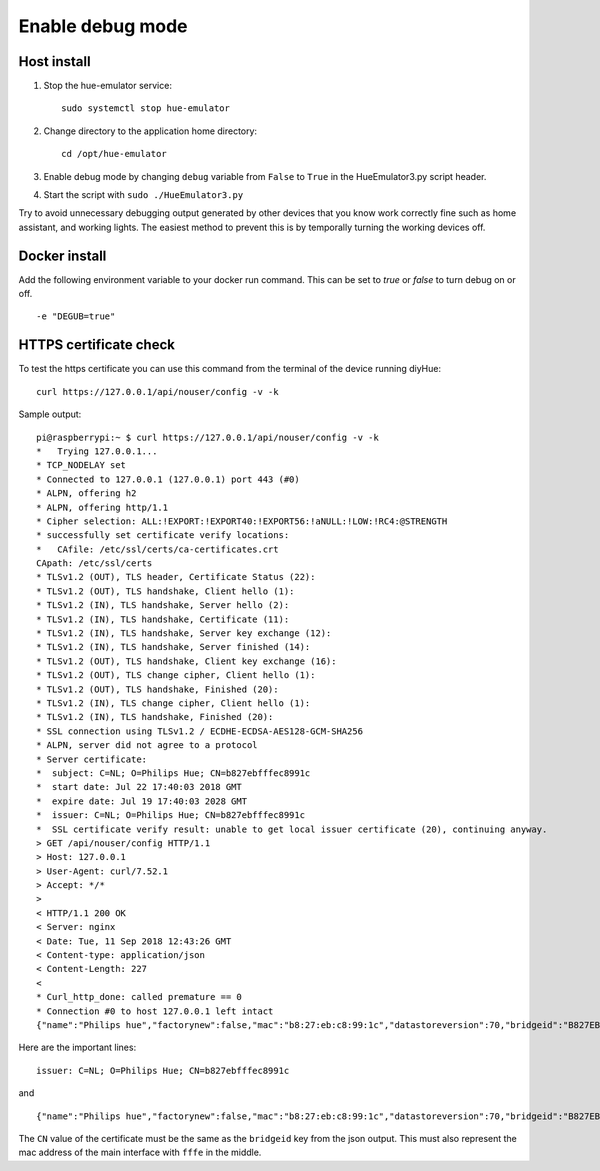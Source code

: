 Enable debug mode
=================

Host install
------------
1. Stop the hue-emulator service::

    sudo systemctl stop hue-emulator

2. Change directory to the application home directory::

    cd /opt/hue-emulator

3. Enable debug mode by changing ``debug`` variable from ``False`` to ``True`` in the HueEmulator3.py script header.

4. Start the script with ``sudo ./HueEmulator3.py``

Try to avoid unnecessary debugging output generated by other devices that you know work correctly fine such as home assistant, and working lights. The easiest method to prevent this is by temporally turning the working devices off.

Docker install
--------------

Add the following environment variable to your docker run command. This can be set to `true` or `false` to turn debug on or off. ::

    -e "DEGUB=true"

HTTPS certificate check
-----------------------

To test the https certificate you can use this command from the terminal of the device running diyHue::

    curl https://127.0.0.1/api/nouser/config -v -k


Sample output::

    pi@raspberrypi:~ $ curl https://127.0.0.1/api/nouser/config -v -k
    *   Trying 127.0.0.1...
    * TCP_NODELAY set
    * Connected to 127.0.0.1 (127.0.0.1) port 443 (#0)
    * ALPN, offering h2
    * ALPN, offering http/1.1
    * Cipher selection: ALL:!EXPORT:!EXPORT40:!EXPORT56:!aNULL:!LOW:!RC4:@STRENGTH
    * successfully set certificate verify locations:
    *   CAfile: /etc/ssl/certs/ca-certificates.crt
    CApath: /etc/ssl/certs
    * TLSv1.2 (OUT), TLS header, Certificate Status (22):
    * TLSv1.2 (OUT), TLS handshake, Client hello (1):
    * TLSv1.2 (IN), TLS handshake, Server hello (2):
    * TLSv1.2 (IN), TLS handshake, Certificate (11):
    * TLSv1.2 (IN), TLS handshake, Server key exchange (12):
    * TLSv1.2 (IN), TLS handshake, Server finished (14):
    * TLSv1.2 (OUT), TLS handshake, Client key exchange (16):
    * TLSv1.2 (OUT), TLS change cipher, Client hello (1):
    * TLSv1.2 (OUT), TLS handshake, Finished (20):
    * TLSv1.2 (IN), TLS change cipher, Client hello (1):
    * TLSv1.2 (IN), TLS handshake, Finished (20):
    * SSL connection using TLSv1.2 / ECDHE-ECDSA-AES128-GCM-SHA256
    * ALPN, server did not agree to a protocol
    * Server certificate:
    *  subject: C=NL; O=Philips Hue; CN=b827ebfffec8991c
    *  start date: Jul 22 17:40:03 2018 GMT
    *  expire date: Jul 19 17:40:03 2028 GMT
    *  issuer: C=NL; O=Philips Hue; CN=b827ebfffec8991c
    *  SSL certificate verify result: unable to get local issuer certificate (20), continuing anyway.
    > GET /api/nouser/config HTTP/1.1
    > Host: 127.0.0.1
    > User-Agent: curl/7.52.1
    > Accept: */*
    >
    < HTTP/1.1 200 OK
    < Server: nginx
    < Date: Tue, 11 Sep 2018 12:43:26 GMT
    < Content-type: application/json
    < Content-Length: 227
    <
    * Curl_http_done: called premature == 0
    * Connection #0 to host 127.0.0.1 left intact
    {"name":"Philips hue","factorynew":false,"mac":"b8:27:eb:c8:99:1c","datastoreversion":70,"bridgeid":"B827EBFFFEC8991C","modelid":"BSB002","swversion":"1806051111","replacesbridgeid":null,"starterkitid":"","apiversion":"1.24.0"}

Here are the important lines::

    issuer: C=NL; O=Philips Hue; CN=b827ebfffec8991c

and ::

    {"name":"Philips hue","factorynew":false,"mac":"b8:27:eb:c8:99:1c","datastoreversion":70,"bridgeid":"B827EBFFFEC8991C","modelid":"BSB002","swversion":"1806051111","replacesbridgeid":null,"starterkitid":"","apiversion":"1.24.0"}

The ``CN`` value of the certificate must be the same as the ``bridgeid`` key from the json output. This must also represent the mac address of the main interface with ``fffe`` in the middle.